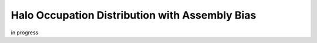**************************************************
Halo Occupation Distribution with Assembly Bias
**************************************************

in progress
